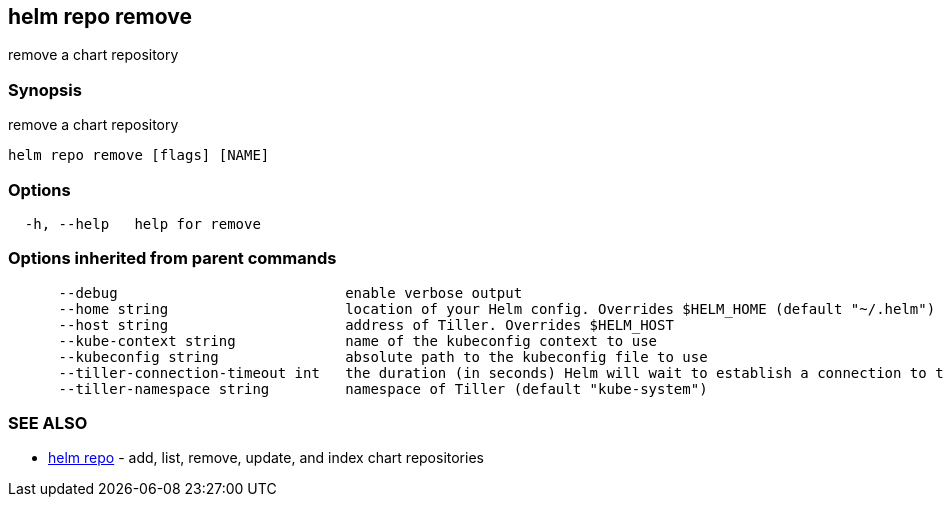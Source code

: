 == helm repo remove

remove a chart repository

=== Synopsis

remove a chart repository

[source]
----
helm repo remove [flags] [NAME]
----

=== Options

[source]
----
  -h, --help   help for remove
----

=== Options inherited from parent commands

[source]
----
      --debug                           enable verbose output
      --home string                     location of your Helm config. Overrides $HELM_HOME (default "~/.helm")
      --host string                     address of Tiller. Overrides $HELM_HOST
      --kube-context string             name of the kubeconfig context to use
      --kubeconfig string               absolute path to the kubeconfig file to use
      --tiller-connection-timeout int   the duration (in seconds) Helm will wait to establish a connection to tiller (default 300)
      --tiller-namespace string         namespace of Tiller (default "kube-system")
----

=== SEE ALSO

* link:helm_repo.html[helm repo] - add, list, remove, update, and index chart repositories

